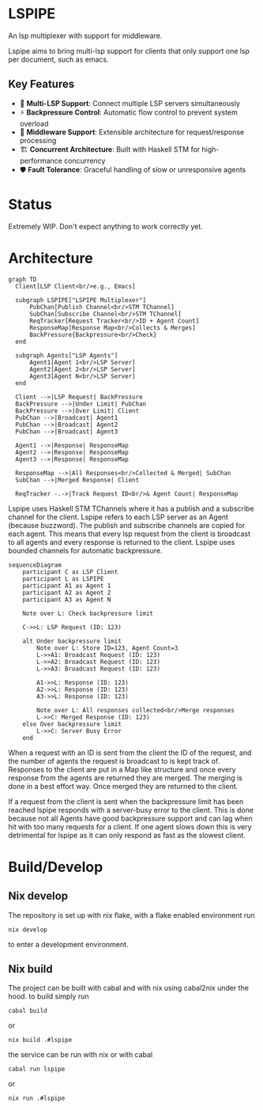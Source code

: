 * LSPIPE
An lsp multiplexer with support for middleware.

Lspipe aims to bring multi-lsp support for clients that only support one lsp per document, such as emacs.

** Key Features
- 🔄 *Multi-LSP Support*: Connect multiple LSP servers simultaneously
- ⚡ *Backpressure Control*: Automatic flow control to prevent system overload
- 🧩 *Middleware Support*: Extensible architecture for request/response processing
- 🏗️ *Concurrent Architecture*: Built with Haskell STM for high-performance concurrency
- 🛡️ *Fault Tolerance*: Graceful handling of slow or unresponsive agents

* Status
Extremely WIP. Don't expect anything to work correctly yet.

* Architecture

#+begin_src mermaid
  graph TD
    Client[LSP Client<br/>e.g., Emacs]

    subgraph LSPIPE["LSPIPE Multiplexer"]
        PubChan[Publish Channel<br/>STM TChannel]
        SubChan[Subscribe Channel<br/>STM TChannel]
        ReqTracker[Request Tracker<br/>ID + Agent Count]
        ResponseMap[Response Map<br/>Collects & Merges]
        BackPressure{Backpressure<br/>Check}
    end

    subgraph Agents["LSP Agents"]
        Agent1[Agent 1<br/>LSP Server]
        Agent2[Agent 2<br/>LSP Server]
        Agent3[Agent N<br/>LSP Server]
    end

    Client -->|LSP Request| BackPressure
    BackPressure -->|Under Limit| PubChan
    BackPressure -->|Over Limit| Client
    PubChan -->|Broadcast| Agent1
    PubChan -->|Broadcast| Agent2
    PubChan -->|Broadcast| Agent3

    Agent1 -->|Response| ResponseMap
    Agent2 -->|Response| ResponseMap
    Agent3 -->|Response| ResponseMap

    ResponseMap -->|All Responses<br/>Collected & Merged| SubChan
    SubChan -->|Merged Response| Client

    ReqTracker -.->|Track Request ID<br/>& Agent Count| ResponseMap
#+end_src

Lspipe uses Haskell STM TChannels where it has a publish and a subscribe channel for the client.
Lspipe refers to each LSP server as an Agent (because buzzword). The publish and subscribe channels are copied for each agent.
This means that every lsp request from the client is broadcast to all agents and every response is returned to the client.
Lspipe uses bounded channels for automatic backpressure.

#+begin_src mermaid
sequenceDiagram
    participant C as LSP Client
    participant L as LSPIPE
    participant A1 as Agent 1
    participant A2 as Agent 2
    participant A3 as Agent N

    Note over L: Check backpressure limit

    C->>L: LSP Request (ID: 123)

    alt Under backpressure limit
        Note over L: Store ID=123, Agent Count=3
        L->>A1: Broadcast Request (ID: 123)
        L->>A2: Broadcast Request (ID: 123)
        L->>A3: Broadcast Request (ID: 123)

        A1->>L: Response (ID: 123)
        A2->>L: Response (ID: 123)
        A3->>L: Response (ID: 123)

        Note over L: All responses collected<br/>Merge responses
        L->>C: Merged Response (ID: 123)
    else Over backpressure limit
        L->>C: Server Busy Error
    end
#+end_src

When a request with an ID is sent from the client the ID of the request, and the number of agents the request is broadcast to is kept track of.
Responses to the client are put in a Map like structure and once every response from the agents are returned they are merged.
The merging is done in a best effort way. Once merged they are returned to the client.

If a request from the client is sent when the backpressure limit has been reached lspipe responds with a server-busy error to the client.
This is done because not all Agents have good backpressure support and can lag when hit with too many requests for a client.
If one agent slows down this is very detrimental for lspipe as it can only respond as fast as the slowest client.

* Build/Develop
** Nix develop
The repository is set up with nix flake, with a flake enabled environment run
#+begin_src shell
nix develop
#+end_src
to enter a development environment.

** Nix build
The project can be built with cabal and with nix using cabal2nix under the hood.
to build simply run
#+begin_src shell
cabal build
#+end_src
or
#+begin_src shell
nix build .#lspipe
#+end_src

the service can be run with nix or with cabal
#+begin_src shell
cabal run lspipe
#+end_src
or
#+begin_src shell
nix run .#lspipe
#+end_src
